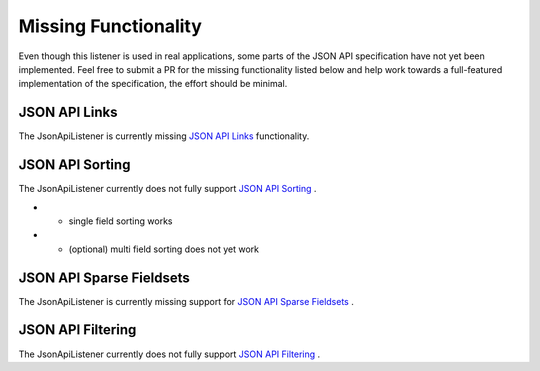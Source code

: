 Missing Functionality
=====================

Even though this listener is used in real applications, some parts of the JSON API
specification have not yet been implemented. Feel free to submit a PR for the missing
functionality listed below and help work towards a full-featured implementation
of the specification, the effort should be minimal.

JSON API Links
^^^^^^^^^^^^^^

The JsonApiListener is currently missing
`JSON API Links <http://jsonapi.org/format/#document-links?>`_
functionality.

JSON API Sorting
^^^^^^^^^^^^^^^^

The JsonApiListener currently does not fully support
`JSON API Sorting <http://jsonapi.org/format/#fetching-sorting>`_
.

* - single field sorting works
* - (optional) multi field sorting does not yet work

JSON API Sparse Fieldsets
^^^^^^^^^^^^^^^^^^^^^^^^^

The JsonApiListener is currently missing support for
`JSON API Sparse Fieldsets <http://jsonapi.org/format/#fetching-sparse-fieldsets>`_
.

JSON API Filtering
^^^^^^^^^^^^^^^^^^

The JsonApiListener currently does not fully support
`JSON API Filtering <http://jsonapi.org/format/#fetching-filtering>`_
.

